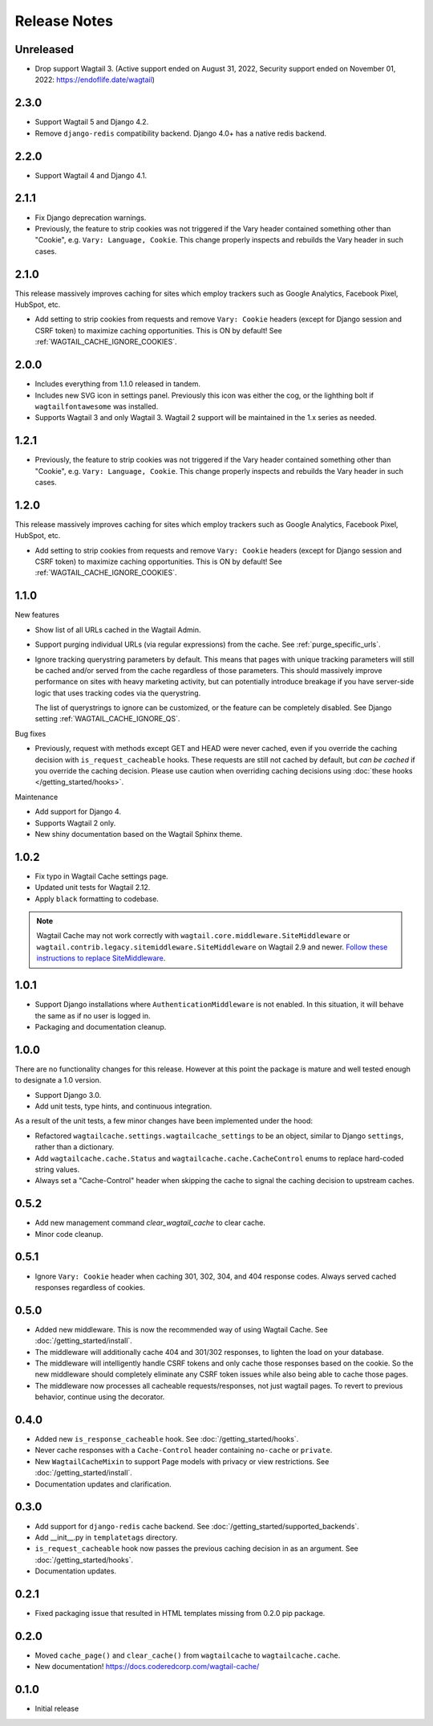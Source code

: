 =============
Release Notes
=============


Unreleased
=====

* Drop support Wagtail 3. (Active support ended on August 31, 2022, Security support ended on November 01, 2022: https://endoflife.date/wagtail)


2.3.0
=====

* Support Wagtail 5 and Django 4.2.

* Remove ``django-redis`` compatibility backend. Django 4.0+ has a native redis backend.


2.2.0
=====

* Support Wagtail 4 and Django 4.1.


2.1.1
=====

* Fix Django deprecation warnings.

* Previously, the feature to strip cookies was not triggered if the Vary header
  contained something other than "Cookie", e.g. ``Vary: Language, Cookie``. This
  change properly inspects and rebuilds the Vary header in such cases.


2.1.0
=====

This release massively improves caching for sites which employ trackers such as
Google Analytics, Facebook Pixel, HubSpot, etc.

* Add setting to strip cookies from requests and remove ``Vary: Cookie`` headers
  (except for Django session and CSRF token) to maximize caching opportunities.
  This is ON by default! See :ref:`WAGTAIL_CACHE_IGNORE_COOKIES`.

2.0.0
=====

* Includes everything from 1.1.0 released in tandem.

* Includes new SVG icon in settings panel. Previously this icon was either the
  cog, or the lighthing bolt if ``wagtailfontawesome`` was installed.

* Supports Wagtail 3 and only Wagtail 3. Wagtail 2 support will be maintained in
  the 1.x series as needed.


1.2.1
=====

* Previously, the feature to strip cookies was not triggered if the Vary header
  contained something other than "Cookie", e.g. ``Vary: Language, Cookie``. This
  change properly inspects and rebuilds the Vary header in such cases.


1.2.0
=====

This release massively improves caching for sites which employ trackers such as
Google Analytics, Facebook Pixel, HubSpot, etc.

* Add setting to strip cookies from requests and remove ``Vary: Cookie`` headers
  (except for Django session and CSRF token) to maximize caching opportunities.
  This is ON by default! See :ref:`WAGTAIL_CACHE_IGNORE_COOKIES`.


1.1.0
=====

New features

* Show list of all URLs cached in the Wagtail Admin.

* Support purging individual URLs (via regular expressions) from the cache. See
  :ref:`purge_specific_urls`.

* Ignore tracking querystring parameters by default. This means that pages with
  unique tracking parameters will still be cached and/or served from the cache
  regardless of those parameters. This should massively improve performance on
  sites with heavy marketing activity, but can potentially introduce breakage if
  you have server-side logic that uses tracking codes via the querystring.

  The list of querystrings to ignore can be customized, or the feature can be
  completely disabled. See Django setting :ref:`WAGTAIL_CACHE_IGNORE_QS`.

Bug fixes

* Previously, request with methods except GET and HEAD were never cached, even
  if you override the caching decision with ``is_request_cacheable`` hooks.
  These requests are still not cached by default, but *can be cached* if you
  override the caching decision. Please use caution when overriding caching
  decisions using :doc:`these hooks </getting_started/hooks>`.

Maintenance


* Add support for Django 4.

* Supports Wagtail 2 only.

* New shiny documentation based on the Wagtail Sphinx theme.


1.0.2
=====

* Fix typo in Wagtail Cache settings page.

* Updated unit tests for Wagtail 2.12.

* Apply ``black`` formatting to codebase.

.. note::

    Wagtail Cache may not work correctly with
    ``wagtail.core.middleware.SiteMiddleware`` or
    ``wagtail.contrib.legacy.sitemiddleware.SiteMiddleware`` on Wagtail 2.9 and
    newer. `Follow these instructions to replace SiteMiddleware
    <https://docs.wagtail.io/en/stable/releases/2.9.html#sitemiddleware-and-request-site-deprecated>`_.


1.0.1
=====

* Support Django installations where ``AuthenticationMiddleware`` is not enabled.
  In this situation, it will behave the same as if no user is logged in.
* Packaging and documentation cleanup.


1.0.0
=====

There are no functionality changes for this release. However at this point
the package is mature and well tested enough to designate a 1.0 version.

* Support Django 3.0.
* Add unit tests, type hints, and continuous integration.

As a result of the unit tests, a few minor changes have been implemented under
the hood:

* Refactored ``wagtailcache.settings.wagtailcache_settings`` to be an object,
  similar to Django ``settings``, rather than a dictionary.
* Add ``wagtailcache.cache.Status`` and ``wagtailcache.cache.CacheControl``
  enums to replace hard-coded string values.
* Always set a "Cache-Control" header when skipping the cache to signal the
  caching decision to upstream caches.


0.5.2
=====

* Add new management command `clear_wagtail_cache` to clear cache.
* Minor code cleanup.


0.5.1
=====

* Ignore ``Vary: Cookie`` header when caching 301, 302, 304, and 404 response codes. Always served cached responses regardless of cookies.


0.5.0
=====

* Added new middleware. This is now the recommended way of using Wagtail Cache. See :doc:`/getting_started/install`.
* The middleware will additionally cache 404 and 301/302 responses, to lighten the load on your database.
* The middleware will intelligently handle CSRF tokens and only cache those responses based on the cookie.
  So the new middleware should completely eliminate any CSRF token issues while also being able to cache those pages.
* The middleware now processes all cacheable requests/responses, not just wagtail pages. To revert to previous
  behavior, continue using the decorator.


0.4.0
=====

* Added new ``is_response_cacheable`` hook. See :doc:`/getting_started/hooks`.
* Never cache responses with a ``Cache-Control`` header containing ``no-cache`` or ``private``.
* New ``WagtailCacheMixin`` to support Page models with privacy or view restrictions. See :doc:`/getting_started/install`.
* Documentation updates and clarification.


0.3.0
=====

* Add support for ``django-redis`` cache backend. See :doc:`/getting_started/supported_backends`.
* Add __init__.py in ``templatetags`` directory.
* ``is_request_cacheable`` hook now passes the previous caching decision in as an argument. See :doc:`/getting_started/hooks`.
* Documentation updates.


0.2.1
=====

* Fixed packaging issue that resulted in HTML templates missing from 0.2.0 pip package.


0.2.0
=====

* Moved ``cache_page()`` and ``clear_cache()`` from ``wagtailcache`` to ``wagtailcache.cache``.
* New documentation! https://docs.coderedcorp.com/wagtail-cache/


0.1.0
=====

* Initial release
